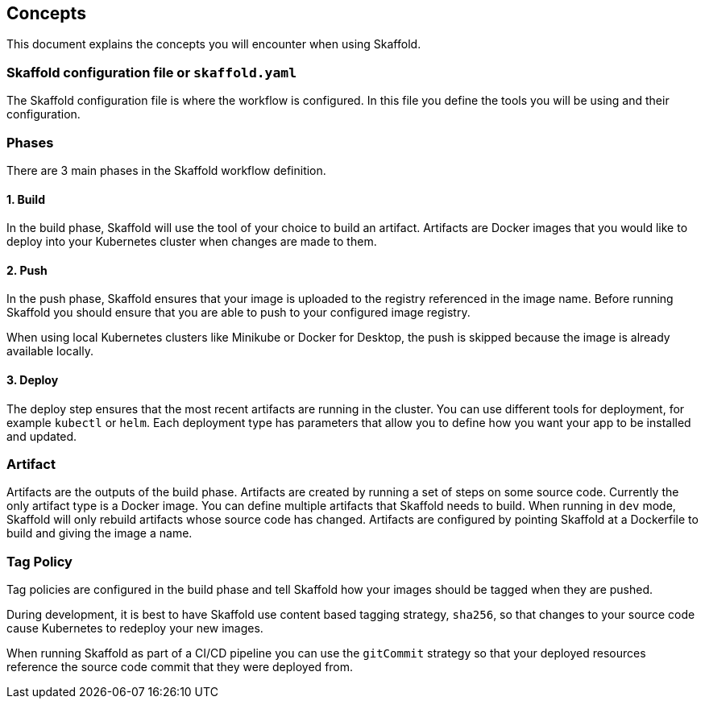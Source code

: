 == Concepts
This document explains the concepts you will encounter when using Skaffold.

=== Skaffold configuration file or `skaffold.yaml`
The Skaffold configuration file is where the workflow is configured.
In this file you define the tools you will be using and their configuration.

=== Phases
There are 3 main phases in the Skaffold workflow definition.

==== 1. Build
In the build phase, Skaffold will use the tool of your choice to build an artifact. Artifacts are Docker images
that you would like to deploy into your Kubernetes cluster when changes are made to them.

==== 2. Push
In the push phase, Skaffold ensures that your image is uploaded to the registry referenced in the image name. Before
running Skaffold you should ensure that you are able to push to your configured image registry.

When using local Kubernetes clusters like Minikube or Docker for Desktop, the push is skipped
because the image is already available locally.

==== 3. Deploy
The deploy step ensures that the most recent artifacts are running in the cluster. You can use different
tools for deployment, for example `kubectl` or `helm`. Each deployment type has parameters that allow you to
define how you want your app to be installed and updated.

=== Artifact
Artifacts are the outputs of the build phase. Artifacts are created by running a set of steps on some
source code. Currently the only artifact type is a Docker image. You can define multiple artifacts that Skaffold
needs to build. When running in `dev` mode, Skaffold will only rebuild artifacts whose source code has changed.
Artifacts are configured by pointing Skaffold at a Dockerfile to build and giving the image a name.

=== Tag Policy
Tag policies are configured in the build phase and tell Skaffold how your images should be tagged when they are pushed.

During development, it is best to have Skaffold use content based tagging strategy, `sha256`, so that changes to your source
code cause Kubernetes to redeploy your new images.

When running Skaffold as part of a CI/CD pipeline you can use the `gitCommit` strategy so that your deployed resources
reference the source code commit that they were deployed from.
